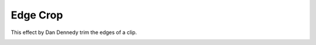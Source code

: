.. metadata-placeholder

   :authors: - Claus Christensen
             - Yuri Chornoivan
             - Ttguy (https://userbase.kde.org/User:Ttguy)
             - Bushuev (https://userbase.kde.org/User:Bushuev)
             - Roger (https://userbase.kde.org/User:Roger)
             - Alancanon (https://userbase.kde.org/User:Alancanon)

   :license: Creative Commons License SA 4.0

.. _crop:

Edge Crop
=========

.. contents::

This effect by Dan Dennedy trim the edges of a clip.

.. image:: /images/EffectEdgeCropKdenlive20p08p2.png
  :align: center
  :alt: Edge Crop effect (Kdenlive 20.08.2)

